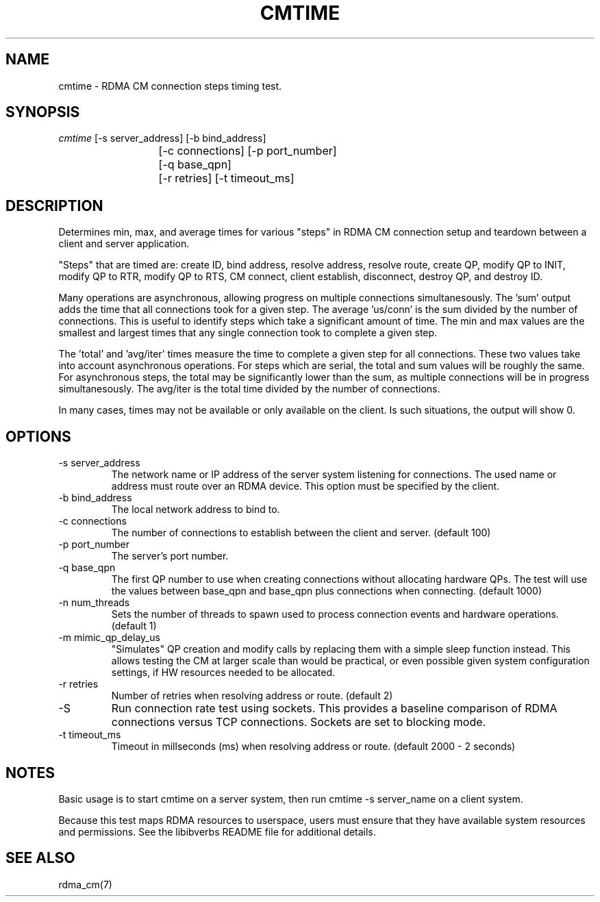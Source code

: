 .\" Licensed under the OpenIB.org BSD license (FreeBSD Variant) - See COPYING.md
.TH "CMTIME" 1 "2017-04-28" "librdmacm" "librdmacm" librdmacm
.SH NAME
cmtime \- RDMA CM connection steps timing test.
.SH SYNOPSIS
.sp
.nf
\fIcmtime\fR [-s server_address] [-b bind_address]
			[-c connections] [-p port_number]
			[-q base_qpn]
			[-r retries] [-t timeout_ms]
.fi
.SH "DESCRIPTION"
Determines min, max, and average times for various "steps" in RDMA CM
connection setup and teardown between a client and server
application.

"Steps" that are timed are: create ID, bind address, resolve address,
resolve route, create QP, modify QP to INIT, modify QP to RTR,
modify QP to RTS, CM connect, client establish, disconnect, destroy QP,
and destroy ID.

Many operations are asynchronous, allowing progress on multiple connections
simultanesously.  The 'sum' output adds the time that all connections took
for a given step.  The average 'us/conn' is the sum divided by the number
of connections.  This is useful to identify steps which take a significant
amount of time.  The min and max values are the smallest and largest times
that any single connection took to complete a given step.

The 'total' and 'avg/iter' times measure the time to complete a given step
for all connections.  These two values take into account asynchronous
operations.  For steps which are serial, the total and sum values will be
roughly the same.  For asynchronous steps, the total may be significantly
lower than the sum, as multiple connections will be in progress simultanesously.
The avg/iter is the total time divided by the number of connections.

In many cases, times may not be available or only available on the client.
Is such situations, the output will show 0.
.SH "OPTIONS"
.TP
\-s server_address
The network name or IP address of the server system listening for
connections.  The used name or address must route over an RDMA device.
This option must be specified by the client.
.TP
\-b bind_address
The local network address to bind to.
.TP
\-c connections
The number of connections to establish between the client and
server.  (default 100)
.TP
\-p port_number
The server's port number.
.TP
\-q base_qpn
The first QP number to use when creating connections without allocating
hardware QPs.  The test will use the values between base_qpn and base_qpn
plus connections when connecting.  (default 1000)
.TP
\-n num_threads
Sets the number of threads to spawn used to process connection events
and hardware operations.  (default 1)
.TP
\-m mimic_qp_delay_us
"Simulates" QP creation and modify calls by replacing them with a
simple sleep function instead.  This allows testing the CM at larger
scale than would be practical, or even possible given system
configuration settings, if HW resources needed to be allocated.
.TP
\-r retries
Number of retries when resolving address or route.  (default 2)
.TP
\-S
Run connection rate test using sockets.  This provides a baseline
comparison of RDMA connections versus TCP connections.  Sockets are
set to blocking mode.
.TP
\-t timeout_ms
Timeout in millseconds (ms) when resolving address or
route.  (default 2000 - 2 seconds)
.SH "NOTES"
Basic usage is to start cmtime on a server system, then run
cmtime -s server_name on a client system.
.P
Because this test maps RDMA resources to userspace, users must ensure
that they have available system resources and permissions.  See the
libibverbs README file for additional details.
.SH "SEE ALSO"
rdma_cm(7)
